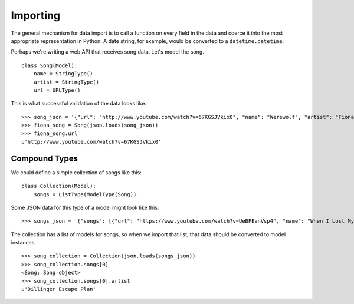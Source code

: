 =========
Importing
=========

The general mechanism for data import is to call a function on every field in
the data and coerce it into the most appropriate representation in Python. A
date string, for example, would be converted to a ``datetime.datetime``.

Perhaps we're writing a web API that receives song data.  Let's model the song.

::

  class Song(Model):
      name = StringType()
      artist = StringType()
      url = URLType()

This is what successful validation of the data looks like.

::

  >>> song_json = '{"url": "http://www.youtube.com/watch?v=67KGSJVkix0", "name": "Werewolf", "artist": "Fiona Apple"}'
  >>> fiona_song = Song(json.loads(song_json))
  >>> fiona_song.url
  u'http://www.youtube.com/watch?v=67KGSJVkix0'


Compound Types
==============

We could define a simple collection of songs like this:

::

  class Collection(Model):
      songs = ListType(ModelType(Song))

Some JSON data for this type of a model might look like this:

::

  >>> songs_json = '{"songs": [{"url": "https://www.youtube.com/watch?v=UeBFEanVsp4", "name": "When I Lost My Bet", "artist": "Dillinger Escape Plan"}, {"url": "http://www.youtube.com/watch?v=67KGSJVkix0", "name": "Werewolf", "artist": "Fiona Apple"}]}'

The collection has a list of models for songs, so when we import that list, that
data should be converted to model instances.

::

  >>> song_collection = Collection(json.loads(songs_json))
  >>> song_collection.songs[0]
  <Song: Song object>
  >>> song_collection.songs[0].artist
  u'Dillinger Escape Plan'
